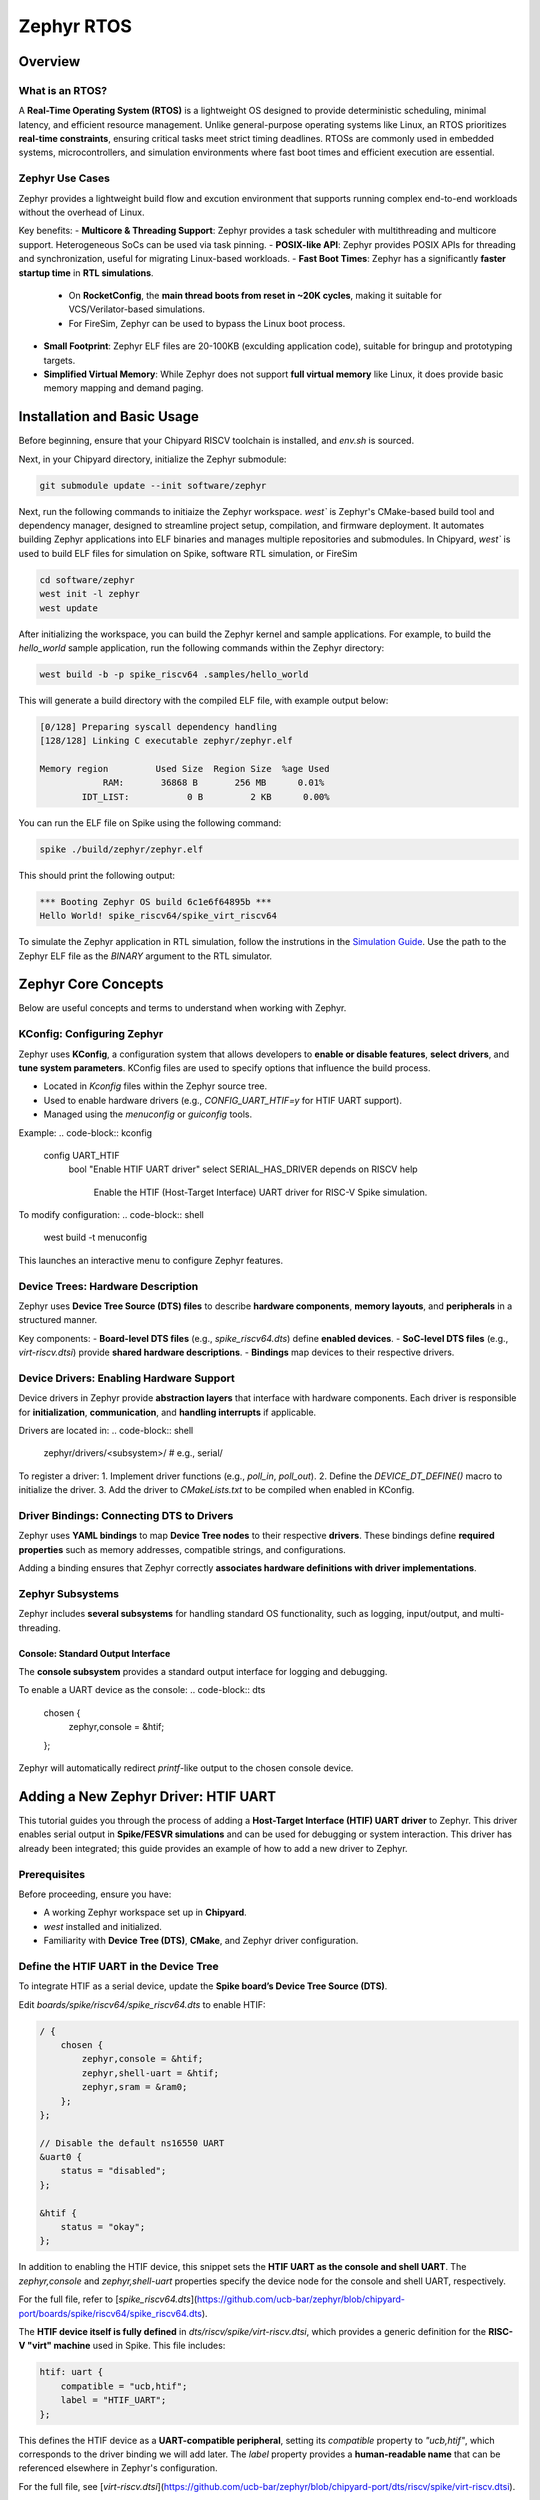 .. _zephyr-overview:

Zephyr RTOS
=========================

Overview
--------

What is an RTOS?
~~~~~~~~~~~~~~~~~~~~~~~~~~~~~~~~~~
A **Real-Time Operating System (RTOS)** is a lightweight OS designed to provide deterministic scheduling, minimal latency, and efficient resource management. Unlike general-purpose operating systems like Linux, an RTOS prioritizes **real-time constraints**, ensuring critical tasks meet strict timing deadlines. RTOSs are commonly used in embedded systems, microcontrollers, and simulation environments where fast boot times and efficient execution are essential.


Zephyr Use Cases
~~~~~~~~~~~~~~~~~~~~~~~~~~~~~~~~~~

Zephyr provides a lightweight build flow and excution environment that supports running complex end-to-end workloads without the overhead of Linux.

Key benefits:
- **Multicore & Threading Support**: Zephyr provides a task scheduler with multithreading and multicore support. Heterogeneous SoCs can be used via task pinning. 
- **POSIX-like API**: Zephyr provides POSIX APIs for threading and synchronization, useful for migrating Linux-based workloads.
- **Fast Boot Times**: Zephyr has a significantly **faster startup time** in **RTL simulations**.
  - On **RocketConfig**, the **main thread boots from reset in ~20K cycles**, making it suitable for VCS/Verilator-based simulations.
  - For FireSim, Zephyr can be used to bypass the Linux boot process.
- **Small Footprint**: Zephyr ELF files are 20-100KB (exculding application code), suitable for bringup and prototyping targets.
- **Simplified Virtual Memory**: While Zephyr does not support **full virtual memory** like Linux, it does provide basic memory mapping and demand paging.


.. _zephyr-installation:
Installation and Basic Usage
----------------------------
Before beginning, ensure that your Chipyard RISCV toolchain is installed, and `env.sh` is sourced.

Next, in your Chipyard directory, initialize the Zephyr submodule:


.. code-block:: shell

    git submodule update --init software/zephyr

Next, run the following commands to initiaize the Zephyr workspace. `west`` is Zephyr's CMake-based build tool and dependency manager, designed to streamline project setup, compilation, and firmware deployment. It automates building Zephyr applications into ELF binaries and manages multiple repositories and submodules. In Chipyard, `west`` is used to build ELF files for simulation on Spike, software RTL simulation, or FireSim

.. code-block:: shell

    cd software/zephyr
    west init -l zephyr
    west update

After initializing the workspace, you can build the Zephyr kernel and sample applications. For example, to build the `hello_world` sample application, run the following commands within the Zephyr directory:

.. code-block:: shell

    west build -b -p spike_riscv64 .samples/hello_world

This will generate a build directory with the compiled ELF file, with example output below:

.. code-block:: shell

    [0/128] Preparing syscall dependency handling
    [128/128] Linking C executable zephyr/zephyr.elf

    Memory region         Used Size  Region Size  %age Used
                RAM:       36868 B       256 MB      0.01%
            IDT_LIST:           0 B         2 KB      0.00%


You can run the ELF file on Spike using the following command:

.. code-block:: shell

    spike ./build/zephyr/zephyr.elf

This should print the following output:

.. code-block:: shell

    *** Booting Zephyr OS build 6c1e6f64895b ***
    Hello World! spike_riscv64/spike_virt_riscv64
  
To simulate the Zephyr application in RTL simulation, follow the instrutions in the `Simulation Guide <../Simulation/index.html>`_. Use the path to the Zephyr ELF file as the `BINARY` argument to the RTL simulator.


Zephyr Core Concepts
--------------------

Below are useful concepts and terms to understand when working with Zephyr.

KConfig: Configuring Zephyr
~~~~~~~~~~~~~~~~~~~~~~~~~~~
Zephyr uses **KConfig**, a configuration system that allows developers to **enable or disable features**, **select drivers**, and **tune system parameters**. KConfig files are used to specify options that influence the build process.

- Located in `Kconfig` files within the Zephyr source tree.
- Used to enable hardware drivers (e.g., `CONFIG_UART_HTIF=y` for HTIF UART support).
- Managed using the `menuconfig` or `guiconfig` tools.

Example:
.. code-block:: kconfig

   config UART_HTIF
       bool "Enable HTIF UART driver"
       select SERIAL_HAS_DRIVER
       depends on RISCV
       help
           Enable the HTIF (Host-Target Interface) UART driver for RISC-V Spike simulation.

To modify configuration:
.. code-block:: shell

   west build -t menuconfig

This launches an interactive menu to configure Zephyr features.

Device Trees: Hardware Description
~~~~~~~~~~~~~~~~~~~~~~~~~~~~~~~~~~
Zephyr uses **Device Tree Source (DTS) files** to describe **hardware components**, **memory layouts**, and **peripherals** in a structured manner. 

Key components:
- **Board-level DTS files** (e.g., `spike_riscv64.dts`) define **enabled devices**.
- **SoC-level DTS files** (e.g., `virt-riscv.dtsi`) provide **shared hardware descriptions**.
- **Bindings** map devices to their respective drivers.


Device Drivers: Enabling Hardware Support
~~~~~~~~~~~~~~~~~~~~~~~~~~~~~~~~~~~~~~~~~
Device drivers in Zephyr provide **abstraction layers** that interface with hardware components. Each driver is responsible for **initialization**, **communication**, and **handling interrupts** if applicable.

Drivers are located in:
.. code-block:: shell

   zephyr/drivers/<subsystem>/   # e.g., serial/

To register a driver:
1. Implement driver functions (e.g., `poll_in`, `poll_out`).
2. Define the `DEVICE_DT_DEFINE()` macro to initialize the driver.
3. Add the driver to `CMakeLists.txt` to be compiled when enabled in KConfig.


Driver Bindings: Connecting DTS to Drivers
~~~~~~~~~~~~~~~~~~~~~~~~~~~~~~~~~~~~~~~~~~
Zephyr uses **YAML bindings** to map **Device Tree nodes** to their respective **drivers**. These bindings define **required properties** such as memory addresses, compatible strings, and configurations.

Adding a binding ensures that Zephyr correctly **associates hardware definitions with driver implementations**.

Zephyr Subsystems
~~~~~~~~~~~~~~~~~
Zephyr includes **several subsystems** for handling standard OS functionality, such as logging, input/output, and multi-threading.

Console: Standard Output Interface
^^^^^^^^^^^^^^^^^^^^^^^^^^^^^^^^^^
The **console subsystem** provides a standard output interface for logging and debugging.

To enable a UART device as the console:
.. code-block:: dts

   chosen {
       zephyr,console = &htif;
   };

Zephyr will automatically redirect `printf`-like output to the chosen console device.


Adding a New Zephyr Driver: HTIF UART
-------------------------------------

This tutorial guides you through the process of adding a **Host-Target Interface (HTIF) UART driver** to Zephyr. This driver enables serial output in **Spike/FESVR simulations** and can be used for debugging or system interaction. This driver has already been integrated; this guide provides an example of how to add a new driver to Zephyr.

Prerequisites
~~~~~~~~~~~~~
Before proceeding, ensure you have:

- A working Zephyr workspace set up in **Chipyard**.
- `west` installed and initialized.
- Familiarity with **Device Tree (DTS)**, **CMake**, and Zephyr driver configuration.

Define the HTIF UART in the Device Tree
~~~~~~~~~~~~~~~~~~~~~~~~~~~~~~~~~~~~~~~~~~~~~~~
To integrate HTIF as a serial device, update the **Spike board’s Device Tree Source (DTS)**.

Edit `boards/spike/riscv64/spike_riscv64.dts` to enable HTIF:

.. code-block:: dts

   / {
       chosen {
           zephyr,console = &htif;
           zephyr,shell-uart = &htif;
           zephyr,sram = &ram0;
       };
   };

   // Disable the default ns16550 UART
   &uart0 {
       status = "disabled";
   };

   &htif {
       status = "okay";
   };


In addition to enabling the HTIF device, this snippet sets the **HTIF UART as the console and shell UART**. The `zephyr,console` and `zephyr,shell-uart` properties specify the device node for the console and shell UART, respectively.

For the full file, refer to [`spike_riscv64.dts`](https://github.com/ucb-bar/zephyr/blob/chipyard-port/boards/spike/riscv64/spike_riscv64.dts).

The **HTIF device itself is fully defined** in `dts/riscv/spike/virt-riscv.dtsi`, which provides a generic definition for the **RISC-V "virt" machine** used in Spike. This file includes:

.. code-block:: dts

   htif: uart {
       compatible = "ucb,htif";
       label = "HTIF_UART";
   };
  

This defines the HTIF device as a **UART-compatible peripheral**, setting its `compatible` property to `"ucb,htif"`, which corresponds to the driver binding we will add later. The `label` property provides a **human-readable name** that can be referenced elsewhere in Zephyr's configuration.

For the full file, see [`virt-riscv.dtsi`](https://github.com/ucb-bar/zephyr/blob/chipyard-port/dts/riscv/spike/virt-riscv.dtsi).

Define Device Tree Binding
~~~~~~~~~~~~~~~~~~~~~~~~~~~~~~~~~~
Add a binding file to `dts/bindings/serial/ucb,htif-uart.yaml`:

.. code-block:: yaml

   # SPDX-License-Identifier: Apache-2.0
   description: HTIF UART for Spike/FESVR
   compatible: "ucb,htif"
   include: base.yaml
   properties:
     label:
       type: string
       required: true
       description: Human-readable string describing the device

This file defines the **HTIF UART device** as a **serial device** with a `label` property. The `compatible` property matches the device tree entry in `virt-riscv.dtsi`.

For the complete file, see [`ucb,htif-uart.yaml`](https://github.com/ucb-bar/zephyr/blob/chipyard-port/dts/bindings/serial/ucb,htif-uart.yaml).

Define HTIF Registers and Mutex in a Header
~~~~~~~~~~~~~~~~~~~~~~~~~~~~~~~~~~~~~~~~~~~~~~~~~~~
Create `include/zephyr/drivers/htif.h` to define HTIF constants and expose global variables:

.. code-block:: c

   #ifndef ZEPHYR_DRIVERS_HTIF_H
   #define ZEPHYR_DRIVERS_HTIF_H

   #include <stdint.h>
   #include <zephyr/sys/mutex.h>

   extern volatile uint64_t tohost;
   extern volatile uint64_t fromhost;
   extern struct k_mutex htif_lock;

   #endif // ZEPHYR_DRIVERS_HTIF_H

For the complete header, see [`htif.h`](https://github.com/ucb-bar/zephyr/blob/chipyard-port/include/zephyr/drivers/htif.h).



Implement the HTIF UART Driver
~~~~~~~~~~~~~~~~~~~~~~~~~~~~~~~~~~~~~~~
Create `drivers/serial/uart_htif.c`, implementing `poll_in` and `poll_out` based on OpenSBI logic.

Key functions:
- **`uart_htif_poll_out()`**: Transmits a character via HTIF.
- **`uart_htif_poll_in()`**: Reads a character via HTIF.

.. code-block:: c

   static void uart_htif_poll_out(const struct device *dev, unsigned char out_char) {
       k_mutex_lock(&htif_lock, K_FOREVER);
       htif_wait_for_ready();
       tohost = TOHOST_CMD(HTIF_DEV_CONSOLE, HTIF_CONSOLE_CMD_PUTC, out_char);
       k_mutex_unlock(&htif_lock);
   }

   static int uart_htif_poll_in(const struct device *dev, unsigned char *p_char) {
       k_mutex_lock(&htif_lock, K_FOREVER);
       htif_wait_for_ready();
       tohost = TOHOST_CMD(HTIF_DEV_CONSOLE, HTIF_CONSOLE_CMD_GETC, 0);
       while (fromhost == 0);
       *p_char = (char)(FROMHOST_DATA(fromhost) & 0xFF);
       fromhost = 0;
       k_mutex_unlock(&htif_lock);
       return 0;
   }

Additionally, define the UART driver API and bind it to the HTIF device:

.. code-block:: c

   static const struct uart_driver_api uart_htif_driver_api = {
       .poll_in  = uart_htif_poll_in,
       .poll_out = uart_htif_poll_out,
   };

   DEVICE_DT_DEFINE(DT_NODELABEL(htif), uart_htif_init, NULL, NULL, NULL,
                    PRE_KERNEL_1, CONFIG_KERNEL_INIT_PRIORITY_DEVICE,
                    &uart_htif_driver_api);

For the full implementation, see [`uart_htif.c`](https://github.com/ucb-bar/zephyr/blob/chipyard-port/drivers/serial/uart_htif.c).


Update the Linker Script
~~~~~~~~~~~~~~~~~~~~~~~~~~~~~~~~
Ensure that `tohost` and `fromhost` are placed in a dedicated `.htif` section by modifying `include/zephyr/arch/riscv/common/linker.ld`:

.. code-block:: diff

   .htif ALIGN(0x100) : {
       KEEP(*(.htif))
   }

For the full linker script, see [`linker.ld`](https://github.com/ucb-bar/zephyr/blob/chipyard-port/include/zephyr/arch/riscv/common/linker.ld).

Modify the CMake Build System
~~~~~~~~~~~~~~~~~~~~~~~~~~~~~~~~~~~~~
Zephyr's build system needs to recognize the new driver. Update `drivers/serial/CMakeLists.txt` to include `uart_htif.c` when the `CONFIG_UART_HTIF` option is enabled:

.. code-block:: diff

   zephyr_library_sources_ifdef(CONFIG_UART_HTIF uart_htif.c)

For the full file, see [`CMakeLists.txt`](https://github.com/ucb-bar/zephyr/blob/chipyard-port/drivers/serial/CMakeLists.txt).

Add Kconfig Configuration for HTIF
~~~~~~~~~~~~~~~~~~~~~~~~~~~~~~~~~~~~~~~~~~
Define a new Kconfig entry for enabling HTIF. Modify `drivers/serial/Kconfig`:

.. code-block:: diff

   rsource "Kconfig.htif"

Then, create a new `Kconfig.htif` file to define HTIF-specific options:

.. code-block:: kconfig

   menuconfig UART_HTIF
       bool "Enable HTIF UART driver"
       select SERIAL_HAS_DRIVER
       depends on RISCV
       help
           Enable the HTIF (Host-Target Interface) UART driver for RISC-V Spike simulation.

For the complete configuration, see [`Kconfig.htif`](https://github.com/ucb-bar/zephyr/blob/chipyard-port/drivers/serial/Kconfig.htif).

You will now be able to enable the HTIF UART driver when building Zephyr applications. 









